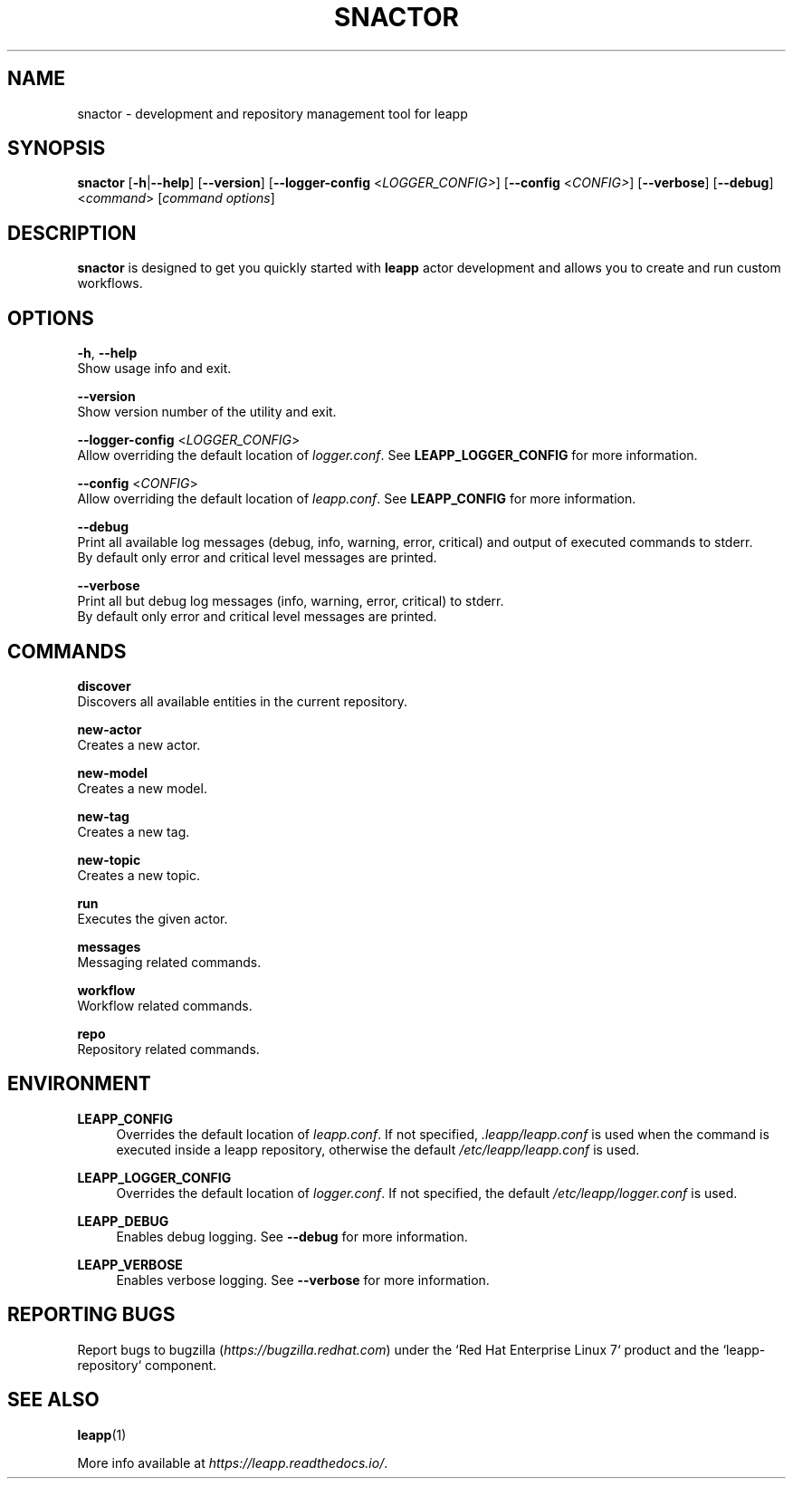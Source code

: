 .TH SNACTOR "1" "2022-03-17" "snactor 0.14.0" "User Commands"

.SH NAME
snactor \- development and repository management tool for leapp

.SH SYNOPSIS
.B snactor
[\fB-h\fR|\fB--help\fR]
[\fB--version\fR]
[\fB--logger-config\fR <\fILOGGER_CONFIG>\fR]
[\fB--config\fR <\fICONFIG>\fR]
[\fB--verbose\fR]
[\fB--debug\fR]
<\fIcommand\fR> [\fIcommand options\fR]

.SH DESCRIPTION
\fBsnactor\fR is designed to get you quickly started with \fBleapp\fR actor development and allows you to create and run custom workflows.


.SH OPTIONS
\fB-h\fR, \fB--help\fR
    Show usage info and exit.

\fB--version\fR
    Show version number of the utility and exit.

\fB--logger-config\fR <\fILOGGER_CONFIG\fR>
    Allow overriding the default location of \fIlogger.conf\fR. See \fBLEAPP_LOGGER_CONFIG\fR for more information.

\fB--config\fR <\fICONFIG\fR>
    Allow overriding the default location of \fIleapp.conf\fR. See \fBLEAPP_CONFIG\fR for more information.

\fB--debug\fR
    Print all available log messages (debug, info, warning, error, critical) and output of executed commands to stderr.
    By default only error and critical level messages are printed.

\fB--verbose\fR
    Print all but debug log messages (info, warning, error, critical) to stderr.
    By default only error and critical level messages are printed.


.SH COMMANDS
.B discover
    Discovers all available entities in the current repository.

.B new-actor
    Creates a new actor.

.B new-model
    Creates a new model.

.B new-tag
    Creates a new tag.

.B new-topic
    Creates a new topic.

.B run
    Executes the given actor.

.B messages
    Messaging related commands.

.B workflow
    Workflow related commands.

.B repo
    Repository related commands.


.SH ENVIRONMENT
.B LEAPP_CONFIG
.RS 4
Overrides the default location of \fIleapp.conf\fR. If not specified, \fI.leapp/leapp.conf\fR is used when the command is executed inside a leapp repository, otherwise the default \fI/etc/leapp/leapp.conf\fR is used.
.RE

.B LEAPP_LOGGER_CONFIG
.RS 4
Overrides the default location of \fIlogger.conf\fR. If not specified, the default \fI/etc/leapp/logger.conf\fR is used.
.RE

.B LEAPP_DEBUG
.RS 4
Enables debug logging. See \fB--debug\fR for more information.
.RE

.B LEAPP_VERBOSE
.RS 4
Enables verbose logging. See \fB--verbose\fR for more information.
.RE


.SH "REPORTING BUGS"
Report bugs to bugzilla (\fIhttps://bugzilla.redhat.com\fR) under the `Red Hat Enterprise Linux 7` product and the `leapp-repository` component.

.SH "SEE ALSO"
.BR leapp (1)

More info available at \fIhttps://leapp.readthedocs.io/\fR.
